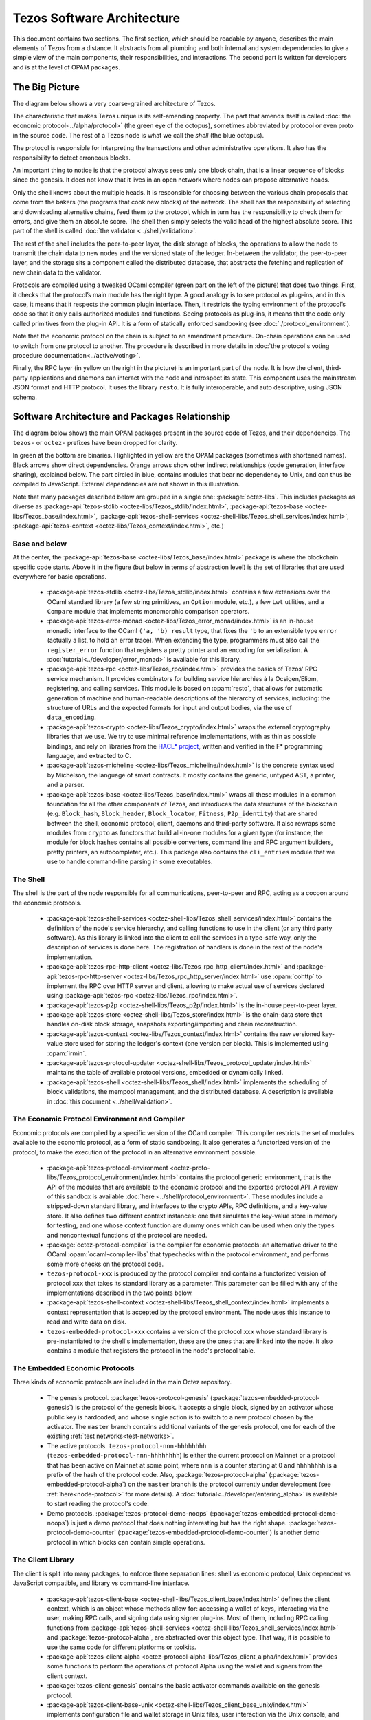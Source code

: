 Tezos Software Architecture
===========================

This document contains two sections. The first section, which should be
readable by anyone, describes the main elements of Tezos from a
distance. It abstracts from all plumbing and both internal and system
dependencies to give a simple view of the main components, their
responsibilities, and interactions. The second part is written for
developers and is at the level of OPAM packages.

.. _the_big_picture:

The Big Picture
---------------
The diagram below shows a very coarse-grained architecture of Tezos.

|Tezos architecture diagram|

The characteristic that makes Tezos unique is its self-amending
property. The part that amends itself is called :doc:`the economic protocol<../alpha/protocol>`
(the green eye of the octopus), sometimes abbreviated by protocol or
even proto in the source code. The rest of a Tezos node is what we call
the *shell* (the blue octopus).

The protocol is responsible for interpreting the transactions and other
administrative operations. It also has the responsibility to detect
erroneous blocks.

An important thing to notice is that the protocol always sees only one
block chain, that is a linear sequence of blocks since the
genesis. It does not know that it lives in an open network where nodes
can propose alternative heads.

Only the shell knows about the multiple heads. It is responsible for
choosing between the various chain proposals that come from the bakers
(the programs that cook new blocks) of the network. The shell has the
responsibility of selecting and downloading alternative chains, feed
them to the protocol, which in turn has the responsibility to check
them for errors, and give them an absolute score. The shell then
simply selects the valid head of the highest absolute score. This part
of the shell is called :doc:`the validator <../shell/validation>`.

The rest of the shell includes the peer-to-peer layer, the disk storage
of blocks, the operations to allow the node to transmit the chain data
to new nodes and the versioned state of the ledger. In-between the
validator, the peer-to-peer layer, and the storage sits a component
called the distributed database, that abstracts the fetching and
replication of new chain data to the validator.

Protocols are compiled using a tweaked OCaml compiler (green part on the
left of the picture) that does two things. First, it checks that the
protocol’s main module has the right type. A good analogy is to see
protocol as plug-ins, and in this case, it means that it respects the
common plugin interface. Then, it restricts the typing environment of
the protocol’s code so that it only calls authorized modules and
functions. Seeing protocols as plug-ins, it means that the code only
called primitives from the plug-in API. It is a form of statically
enforced sandboxing (see :doc:`./protocol_environment`).

Note that the economic protocol on the chain is subject to an amendment
procedure. On-chain operations can be used to switch from one protocol to
another. The procedure is described in more details in :doc:`the protocol's
voting procedure documentation<../active/voting>`.

Finally, the RPC layer (in yellow on the right in the picture) is an
important part of the node. It is how the client, third-party
applications and daemons can interact with the node and introspect its
state. This component uses the mainstream JSON format and HTTP
protocol.  It uses the library ``resto``. It is fully
interoperable, and auto descriptive, using JSON schema.

.. |Tezos architecture diagram| image:: octopus.svg


.. _packages:

Software Architecture and Packages Relationship
------------------------------------------------
The diagram below shows the main OPAM packages present in the source
code of Tezos, and their dependencies. The ``tezos-`` or ``octez-`` prefixes have been
dropped for clarity.

|Tezos source packages diagram|

In green at the bottom are binaries. Highlighted in yellow are the OPAM
packages (sometimes with shortened names). Black arrows show direct
dependencies. Orange arrows show other indirect relationships (code
generation, interface sharing), explained below. The part circled in
blue, contains modules that bear no dependency to Unix, and can thus
be compiled to JavaScript. External dependencies are not shown in this
illustration.

Note that many packages described below are grouped in a single one: :package:`octez-libs`.
This includes packages as diverse as :package-api:`tezos-stdlib <octez-libs/Tezos_stdlib/index.html>`, :package-api:`tezos-base <octez-libs/Tezos_base/index.html>`, :package-api:`tezos-shell-services <octez-shell-libs/Tezos_shell_services/index.html>`, :package-api:`tezos-context <octez-libs/Tezos_context/index.html>`, etc.)

Base and below
~~~~~~~~~~~~~~

At the center, the :package-api:`tezos-base <octez-libs/Tezos_base/index.html>` package is where
the blockchain specific code starts. Above it in the figure (but below
in terms of abstraction level) is the set of libraries
that are used everywhere for basic operations.

 - :package-api:`tezos-stdlib <octez-libs/Tezos_stdlib/index.html>` contains a few extensions over the
   OCaml standard library (a few string primitives, an ``Option``
   module, etc.), a few ``Lwt`` utilities, and a ``Compare`` module
   that implements monomorphic comparison operators.
 - :package-api:`tezos-error-monad <octez-libs/Tezos_error_monad/index.html>` is an in-house monadic
   interface to the OCaml ``('a, 'b) result`` type, that fixes the
   ``'b`` to an extensible type ``error`` (actually a list, to hold an
   error trace). When extending the type, programmers must also call
   the ``register_error`` function that registers a pretty printer and
   an encoding for serialization.
   A :doc:`tutorial<../developer/error_monad>` is available for this library.
 - :package-api:`tezos-rpc <octez-libs/Tezos_rpc/index.html>` provides the basics of Tezos' RPC service
   mechanism. It provides combinators for building service hierarchies
   à la Ocsigen/Eliom, registering, and calling services. This module
   is based on :opam:`resto`, that allows for automatic
   generation of machine and human-readable descriptions of the hierarchy of
   services, including: the structure of URLs and the expected formats for input
   and output bodies, via the use of ``data_encoding``.
 - :package-api:`tezos-crypto <octez-libs/Tezos_crypto/index.html>` wraps the external cryptography
   libraries that we use. We try to use minimal reference
   implementations, with as thin as possible bindings, and
   rely on libraries from the
   `HACL* project <https://github.com/hacl-star/hacl-star>`_,
   written and verified in the F* programming language, and extracted
   to C.
 - :package-api:`tezos-micheline <octez-libs/Tezos_micheline/index.html>` is the concrete syntax used by
   Michelson, the language of smart contracts. It mostly contains the
   generic, untyped AST, a printer, and a parser.
 - :package-api:`tezos-base <octez-libs/Tezos_base/index.html>` wraps all these modules in a common foundation
   for all the other components of Tezos, and introduces the data
   structures of the blockchain (e.g. ``Block_hash``,
   ``Block_header``, ``Block_locator``, ``Fitness``, ``P2p_identity``)
   that are shared between the shell, economic protocol, client,
   daemons and third-party software. It also rewraps some modules from
   ``crypto`` as functors that build all-in-one modules for a given
   type (for instance, the module for block hashes contains all
   possible converters, command line and RPC argument builders, pretty
   printers, an autocompleter, etc.). This package also contains the
   ``cli_entries`` module that we use to handle command-line parsing
   in some executables.

The Shell
~~~~~~~~~

The shell is the part of the node responsible for all communications,
peer-to-peer and RPC, acting as a cocoon around the economic
protocols.

  - :package-api:`tezos-shell-services <octez-shell-libs/Tezos_shell_services/index.html>` contains the definition of the
    node's service hierarchy, and calling functions to use in the
    client (or any third party software). As this library is linked
    into the client to call the services in a type-safe way, only the
    description of services is done here. The registration of handlers
    is done in the rest of the node's implementation.
  - :package-api:`tezos-rpc-http-client <octez-libs/Tezos_rpc_http_client/index.html>` and :package-api:`tezos-rpc-http-server <octez-libs/Tezos_rpc_http_server/index.html>`
    use :opam:`cohttp` to implement the RPC
    over HTTP server and client, allowing to make actual use of
    services declared using :package-api:`tezos-rpc <octez-libs/Tezos_rpc/index.html>`.
  - :package-api:`tezos-p2p <octez-shell-libs/Tezos_p2p/index.html>` is the in-house peer-to-peer layer.
  - :package-api:`tezos-store <octez-shell-libs/Tezos_store/index.html>` is the chain-data store that handles
    on-disk block storage, snapshots exporting/importing and chain
    reconstruction.
  - :package-api:`tezos-context <octez-libs/Tezos_context/index.html>` contains the raw versioned key-value store
    used for storing the ledger's context (one version per
    block). This is implemented using :opam:`irmin`.
  - :package-api:`tezos-protocol-updater <octez-shell-libs/Tezos_protocol_updater/index.html>` maintains the table of available
    protocol versions, embedded or dynamically linked.
  - :package-api:`tezos-shell <octez-shell-libs/Tezos_shell/index.html>` implements the scheduling of block
    validations, the mempool management, and the distributed database.
    A description is available in :doc:`this document <../shell/validation>`.

The Economic Protocol Environment and Compiler
~~~~~~~~~~~~~~~~~~~~~~~~~~~~~~~~~~~~~~~~~~~~~~

Economic protocols are compiled by a specific version of the OCaml
compiler. This compiler restricts the set of modules available to the
economic protocol, as a form of static sandboxing. It also generates a
functorized version of the protocol, to make the execution of the
protocol in an alternative environment possible.

  - :package-api:`tezos-protocol-environment <octez-proto-libs/Tezos_protocol_environment/index.html>` contains the protocol
    generic environment, that is the API of the modules that are available to
    the economic protocol and the exported protocol API. A review of this
    sandbox is available :doc:`here <../shell/protocol_environment>`.
    These modules include a stripped-down standard library, and interfaces
    to the crypto APIs, RPC definitions, and a key-value store.
    It also defines two different context instances: one that simulates
    the key-value store in memory for testing, and one whose context function
    are dummy ones which can be used when only the types and noncontextual
    functions of the protocol are needed.

  - :package:`octez-protocol-compiler` is the compiler for economic
    protocols: an alternative driver to the OCaml
    :opam:`ocaml-compiler-libs` that typechecks within the protocol
    environment, and performs some more checks on the protocol code.

  - ``tezos-protocol-xxx`` is produced by the protocol compiler
    and contains a functorized version of protocol ``xxx`` that takes its
    standard library as a parameter. This parameter can be filled with
    any of the implementations described in the two points below.

  - :package-api:`tezos-shell-context <octez-shell-libs/Tezos_shell_context/index.html>` implements a context representation
    that is accepted by the protocol environment. The node uses this
    instance to read and write data on disk.

  - ``tezos-embedded-protocol-xxx`` contains a version of the protocol
    ``xxx`` whose standard library is pre-instantiated to the shell's
    implementation, these are the ones that are linked into the
    node. It also contains a module that registers the protocol in the
    node's protocol table.

.. _embedded_protocols:

The Embedded Economic Protocols
~~~~~~~~~~~~~~~~~~~~~~~~~~~~~~~

Three kinds of economic protocols are included in the main Octez repository.

  - The genesis protocol. :package:`tezos-protocol-genesis`
    (:package:`tezos-embedded-protocol-genesis`) is the protocol of
    the genesis block. It accepts a single block, signed by an
    activator whose public key is hardcoded, and whose single action is to
    switch to a new protocol chosen by the activator.
    The ``master`` branch contains additional variants of the genesis
    protocol, one for each of the existing :ref:`test
    networks<test-networks>`.
  - The active protocols. ``tezos-protocol-nnn-hhhhhhhh``
    (``tezos-embedded-protocol-nnn-hhhhhhhh``) is either the current
    protocol on Mainnet or a protocol that has been active on Mainnet
    at some point, where ``nnn`` is a counter starting at 0 and
    ``hhhhhhhh`` is a prefix of the hash of the protocol code.
    Also, :package:`tezos-protocol-alpha`
    (:package:`tezos-embedded-protocol-alpha`) on the ``master``
    branch is the protocol currently under development
    (see :ref:`here<node-protocol>` for more details).
    A :doc:`tutorial<../developer/entering_alpha>` is available to start reading
    the protocol's code.
  - Demo protocols. :package:`tezos-protocol-demo-noops`
    (:package:`tezos-embedded-protocol-demo-noops`) is just a demo
    protocol that does nothing interesting but has the right
    shape. :package:`tezos-protocol-demo-counter`
    (:package:`tezos-embedded-protocol-demo-counter`) is another demo
    protocol in which blocks can contain simple operations.


The Client Library
~~~~~~~~~~~~~~~~~~

The client is split into many packages, to enforce three separation
lines: shell vs economic protocol, Unix dependent vs JavaScript
compatible, and library vs command-line interface.

  - :package-api:`tezos-client-base <octez-shell-libs/Tezos_client_base/index.html>` defines the client context, which is
    an object whose methods allow for: accessing a wallet of keys,
    interacting via the user, making RPC calls, and signing data using
    signer plug-ins. Most of them, including RPC calling functions from
    :package-api:`tezos-shell-services <octez-shell-libs/Tezos_shell_services/index.html>` and
    :package:`tezos-protocol-alpha`, are abstracted over this object
    type. That way, it is possible to use the same code for different
    platforms or toolkits.
  - :package-api:`tezos-client-alpha <octez-protocol-alpha-libs/Tezos_client_alpha/index.html>` provides some functions to perform
    the operations of protocol Alpha using the wallet and signers from
    the client context.
  - :package:`tezos-client-genesis` contains the basic activator
    commands available on the genesis protocol.
  - :package-api:`tezos-client-base-unix <octez-shell-libs/Tezos_client_base_unix/index.html>` implements configuration file
    and wallet storage in Unix files, user interaction via the Unix
    console, and terminal based signer plug-ins.

Tests Packages
~~~~~~~~~~~~~~

The tests are split into various packages, testing more and more
elements while following the dependency chain. Use ``make test`` to
run them.

 - :src:`tezt/`:
   end-to-end tests as Tezt tests that e.g. launch local sandboxed nodes
   and performs various tasks using the client
 - :package-api:`tezos-p2p <octez-shell-libs/Tezos_p2p/index.html>`
   (in directory :src:`src/lib_p2p/test/`):
   tests of the peer-to-peer layer, independently of the Tezos gossip
   protocol (establishing connections, propagating peers, etc.)
 - :package-api:`tezos-protocol-environment <octez-proto-libs/Tezos_protocol_environment/index.html>`
   (in directory :src:`src/lib_protocol_environment/test/`):
   tests for the in-memory context implementation.
 - :package-api:`tezos-shell <octez-shell-libs/Tezos_shell/index.html>`
   (in directory :src:`src/lib_shell/test/`):
   tests for the chain data storage.
 - :package-api:`tezos-stdlib <octez-libs/Tezos_stdlib/index.html>`
   (in directory :src:`src/lib_stdlib/test/`):
   tests for the basic data structures.
 - :package-api:`tezos-context <octez-libs/Tezos_context/index.html>`
   (in directory :src:`src/lib_context/test/`):
   tests for the versioned key-value context.
 - :package-api:`tezos-store <octez-shell-libs/Tezos_store/index.html>`
   (in directory :src:`src/lib_store/unix/test/`):
   tests for the on-disk store.
 - :package:`tezos-protocol-alpha`
   (in directory :src:`src/proto_alpha/lib_protocol/test/`):
   tests of the Alpha protocol (without launching a node).
 - :package-api:`tezos-crypto <octez-libs/Tezos_crypto/index.html>`
   (in directory :src:`src/lib_crypto/test/`):
   tests for the in-house merkle trees.

The Final Executables
~~~~~~~~~~~~~~~~~~~~~

The Octez executables are generated from packages such as the following ones (for the complete list of binaries, see :ref:`tezos_binaries`):

  - :package:`octez-node` provides the node launcher binary
    ``octez-node``. All the algorithmic being implemented in the
    shell, this package only implements the node's CLI. It also
    provides the sandboxed node shell script launcher (see the main
    readme).
  - :package:`octez-client` provides the ``octez-client`` and
    ``octez-admin-client`` binaries. The former contains a small
    command line wallet, the latter an administration tool for the
    node. It also provides a shell script that configures a shell
    environment to interact with a sandboxed node.
  - :package:`octez-baker-alpha` provides the ``octez-baker-alpha``
    binary.
  - :package:`octez-accuser-alpha` provides the ``octez-accuser-alpha``
    binary.
  - :package:`octez-protocol-compiler` provides the
    ``octez-protocol-compiler`` binary that is used by the node to
    compile new protocols on the fly, and that can be used for
    developing new protocols.

.. |Tezos source packages diagram| image:: packages.svg
